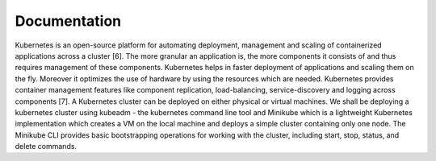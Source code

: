 Documentation
=============

Kubernetes is an open-source platform for automating deployment,
management and scaling of containerized applications
across a cluster [6]. The more granular an application is, the
more components it consists of and thus requires management
of these components. Kubernetes helps in faster deployment
of applications and scaling them on the fly. Moreover it optimizes
the use of hardware by using the resources which are
needed. Kubernetes provides container management features
like component replication, load-balancing, service-discovery
and logging across components [7]. A Kubernetes cluster can
be deployed on either physical or virtual machines. We shall
be deploying a kubernetes cluster using kubeadm - the kubernetes
command line tool and Minikube which is a lightweight
Kubernetes implementation which creates a VM on the local
machine and deploys a simple cluster containing only one node.
The Minikube CLI provides basic bootstrapping operations for
working with the cluster, including start, stop, status, and delete
commands.

